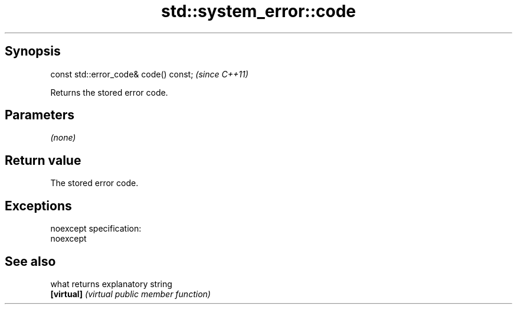 .TH std::system_error::code 3 "Jun 28 2014" "2.0 | http://cppreference.com" "C++ Standard Libary"
.SH Synopsis
   const std::error_code& code() const;  \fI(since C++11)\fP

   Returns the stored error code.

.SH Parameters

   \fI(none)\fP

.SH Return value

   The stored error code.

.SH Exceptions

   noexcept specification:  
   noexcept
     

.SH See also

   what      returns explanatory string
   \fB[virtual]\fP \fI(virtual public member function)\fP 
